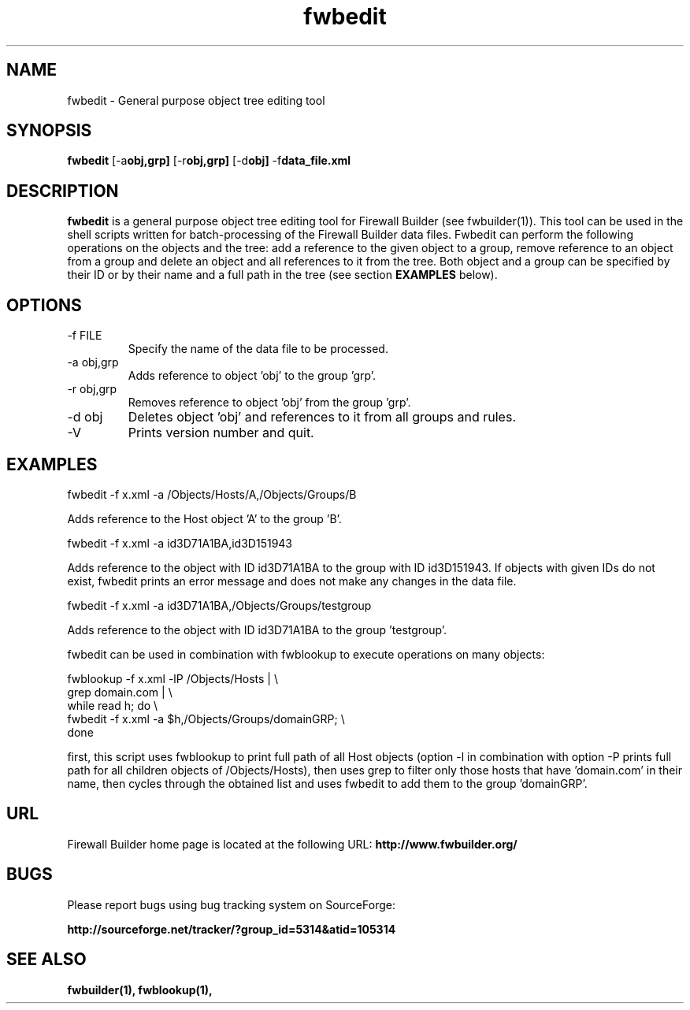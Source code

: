 .TH  fwbedit  1 "" FWB "Firewall Builder"
.SH NAME
fwbedit \- General purpose object tree editing tool
.SH SYNOPSIS

.B fwbedit
.RB [-a obj,grp]
.RB [-r obj,grp]
.RB [-d obj]
.RB -f data_file.xml


.SH "DESCRIPTION"

.B fwbedit
is a general purpose object tree editing tool for Firewall Builder (see
fwbuilder(1)). This tool can be used in the shell scripts written for
batch-processing of the Firewall Builder data files. Fwbedit can
perform the following operations on the objects and the tree: add a
reference to the given object to a group, remove reference to an
object from a group and delete an object and all references to it from
the tree. Both object and a group can be specified by their ID or
by their name and a full path in the tree (see section 
.B EXAMPLES
below).

.SH OPTIONS
.IP "-f FILE"
Specify the name of the data file to be processed.

.IP "-a obj,grp"
Adds reference to object 'obj' to the group 'grp'. 

.IP "-r obj,grp"
Removes reference to object 'obj' from the group 'grp'. 

.IP "-d obj"
Deletes object 'obj' and references to it from all groups and rules.

.IP "-V"
Prints version number and quit.

.SH EXAMPLES
.PP
fwbedit -f x.xml -a /Objects/Hosts/A,/Objects/Groups/B
.PP
Adds reference to the Host object 'A' to the group 'B'.
.PP
.PP
fwbedit -f x.xml -a id3D71A1BA,id3D151943
.PP
Adds reference to the object with ID id3D71A1BA to the group with ID
id3D151943. If objects with given IDs do not exist, fwbedit prints an
error message and does not make any changes in the data file.
.PP
.PP
fwbedit -f x.xml -a id3D71A1BA,/Objects/Groups/testgroup
.PP
Adds reference to the object with ID id3D71A1BA to the group 'testgroup'.
.PP
.PP
fwbedit can be used in combination with fwblookup to execute
operations on many objects:
.LP
  fwblookup -f x.xml -lP /Objects/Hosts | \\
  grep domain.com | \\
  while read h; do \\
    fwbedit -f x.xml -a $h,/Objects/Groups/domainGRP; \\
  done
.PP
first, this script uses fwblookup to print full path of all Host
objects (option -l in combination with option -P prints full path for
all children objects of /Objects/Hosts), then uses grep to filter only
those hosts that have 'domain.com' in their name, then cycles through
the obtained list and uses fwbedit to add them to the group 'domainGRP'.


.SH URL
Firewall Builder home page is located at the following URL:
.B http://www.fwbuilder.org/

.SH BUGS
Please report bugs using bug tracking system on SourceForge: 

.BR http://sourceforge.net/tracker/?group_id=5314&atid=105314


.SH SEE ALSO
.BR fwbuilder(1),
.BR fwblookup(1),

.P
